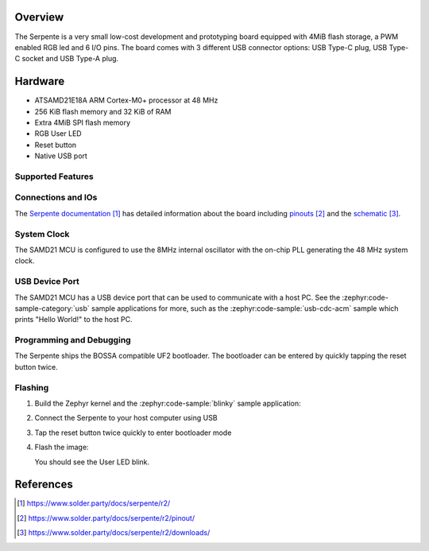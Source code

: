 .. zephyr:board:: serpente

Overview
********

The Serpente is a very small low-cost development and prototyping
board equipped with 4MiB flash storage, a PWM enabled RGB led and 6 I/O pins.
The board comes with 3 different USB connector options: USB Type-C plug,
USB Type-C socket and USB Type-A plug.

Hardware
********

- ATSAMD21E18A ARM Cortex-M0+ processor at 48 MHz
- 256 KiB flash memory and 32 KiB of RAM
- Extra 4MiB SPI flash memory
- RGB User LED
- Reset button
- Native USB port

Supported Features
==================

.. zephyr:board-supported-hw::

Connections and IOs
===================

The `Serpente documentation`_ has detailed information about the board
including `pinouts`_ and the `schematic`_.

System Clock
============

The SAMD21 MCU is configured to use the 8MHz internal oscillator
with the on-chip PLL generating the 48 MHz system clock.

USB Device Port
===============

The SAMD21 MCU has a USB device port that can be used to communicate
with a host PC.  See the :zephyr:code-sample-category:`usb` sample applications for
more, such as the :zephyr:code-sample:`usb-cdc-acm` sample which prints "Hello World!"
to the host PC.

Programming and Debugging
=========================

.. zephyr:board-supported-runners::

The Serpente ships the BOSSA compatible UF2 bootloader. The bootloader
can be entered by quickly tapping the reset button twice.

Flashing
========

#. Build the Zephyr kernel and the :zephyr:code-sample:`blinky` sample application:

   .. zephyr-app-commands::
      :zephyr-app: samples/basic/blinky
      :board: serpente
      :goals: build
      :compact:

#. Connect the Serpente to your host computer using USB


#. Tap the reset button twice quickly to enter bootloader mode

#. Flash the image:

   .. zephyr-app-commands::
      :zephyr-app: samples/basic/blinky
      :board: serpente
      :goals: flash
      :compact:

   You should see the User LED blink.

References
**********

.. target-notes::

.. _Serpente documentation:
    https://www.solder.party/docs/serpente/r2/

.. _pinouts:
    https://www.solder.party/docs/serpente/r2/pinout/

.. _schematic:
    https://www.solder.party/docs/serpente/r2/downloads/
